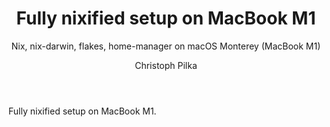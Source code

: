 #+TITLE:     Fully nixified setup on MacBook M1
#+SUBTITLE:  Nix, nix-darwin, flakes, home-manager on macOS Monterey (MacBook M1)
#+AUTHOR:    Christoph Pilka
#+EMAIL:     (concat "c.pilka" at-sign "asconix.com")
#+DESCRIPTION: Nix, nix-darwin, flakes, home-manager on macOS Monterey (MacBook M1)
#+KEYWORDS:  nix, nix-darwin, flakes, home-manager, macbook m1
#+LANGUAGE:  en
#+OPTIONS:   H:4 num:nil toc:2 p:t

Fully nixified setup on MacBook M1.
